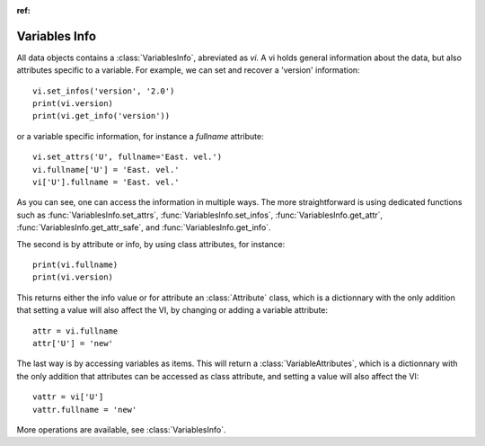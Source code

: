 
.. currentmodule :: tomate.variables_info

:ref:

Variables Info
--------------

All data objects contains a
:class:`VariablesInfo`, abreviated as `vi`.
A vi holds general information about the data, but also attributes specific to a
variable.
For example, we can set and recover a 'version' information::

  vi.set_infos('version', '2.0')
  print(vi.version)
  print(vi.get_info('version'))

or a variable specific information, for instance a `fullname` attribute::

  vi.set_attrs('U', fullname='East. vel.')
  vi.fullname['U'] = 'East. vel.'
  vi['U'].fullname = 'East. vel.'

As you can see, one can access the information in multiple ways.
The more straightforward is using dedicated functions such as
:func:`VariablesInfo.set_attrs`, :func:`VariablesInfo.set_infos`,
:func:`VariablesInfo.get_attr`, :func:`VariablesInfo.get_attr_safe`,
and :func:`VariablesInfo.get_info`.

The second is by attribute or info, by using class attributes, for instance::

  print(vi.fullname)
  print(vi.version)

This returns either the info value or for attribute an :class:`Attribute` class,
which is a dictionnary with the only addition that setting a value will also
affect the VI, by changing or adding a variable attribute::

  attr = vi.fullname
  attr['U'] = 'new'

The last way is by accessing variables as items. This will return a
:class:`VariableAttributes`, which is a dictionnary with the only addition that
attributes can be accessed as class attribute, and setting a value will also
affect the VI::

  vattr = vi['U']
  vattr.fullname = 'new'

More operations are available, see :class:`VariablesInfo`.
